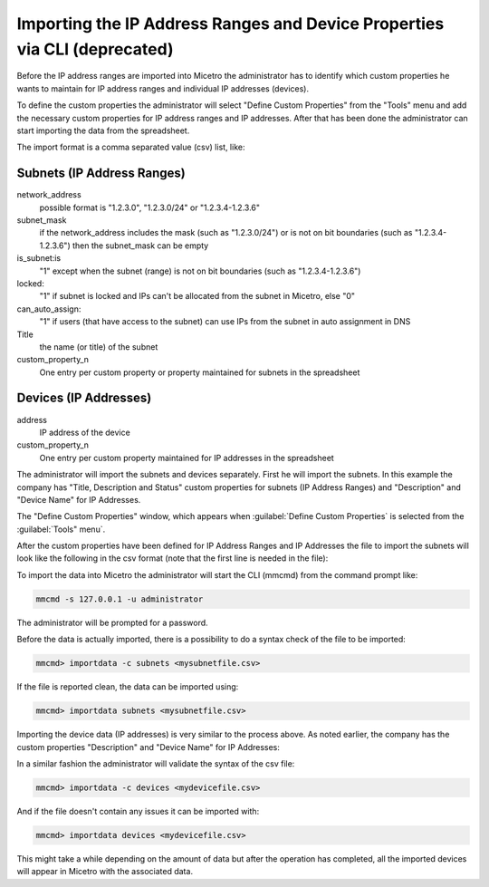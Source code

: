 .. _import-ipam-old:

Importing the IP Address Ranges and Device Properties via CLI (deprecated)
--------------------------------------------------------------------------

Before the IP address ranges are imported into Micetro the administrator has to identify which custom properties he wants to maintain for IP address ranges and individual IP addresses (devices).

To define the custom properties the administrator will select "Define Custom Properties" from the "Tools" menu and add the necessary custom properties for IP address ranges and IP addresses. After that has been done the administrator can start importing the data from the spreadsheet.

The import format is a comma separated value (csv) list, like:

Subnets (IP Address Ranges)
^^^^^^^^^^^^^^^^^^^^^^^^^^^

.. code-block::
  :linenos:

  network_address, subnet_mask, is_subnet, locked, can_auto_assign, Title,[custom_property_1,...]

network_address
  possible format is "1.2.3.0", "1.2.3.0/24" or "1.2.3.4-1.2.3.6"

subnet_mask
  if the network_address includes the mask (such as "1.2.3.0/24") or is not on bit boundaries (such as "1.2.3.4-1.2.3.6") then the subnet_mask can be empty

is_subnet:is
  "1" except when the subnet (range) is not on bit boundaries (such as "1.2.3.4-1.2.3.6")

locked:
  "1" if subnet is locked and IPs can't be allocated from the subnet in Micetro, else "0"

can_auto_assign:
  "1" if users (that have access to the subnet) can use IPs from the subnet in auto assignment in DNS

Title
  the name (or title) of the subnet

custom_property_n
  One entry per custom property or property maintained for subnets in the spreadsheet

Devices (IP Addresses)
^^^^^^^^^^^^^^^^^^^^^^

address
  IP address of the device

custom_property_n
  One entry per custom property maintained for IP addresses in the spreadsheet

The administrator will import the subnets and devices separately. First he will import the subnets. In this example the company has "Title, Description and Status" custom properties for subnets (IP Address Ranges) and "Description" and "Device Name" for IP Addresses.

The "Define Custom Properties" window, which appears when :guilabel:`Define Custom Properties` is selected from the :guilabel:`Tools" menu`.

.. image:: ../../images/custom-properties-console-old.png
  :width: 50%
  :align: center

After the custom properties have been defined for IP Address Ranges and IP Addresses the file to import the subnets will look like the following in the csv format (note that the first line is needed in the file):

.. code-block::
  :linenos:

  network_address,subnet_mask,is_subnet,locked,can_auto_assign,Title,Description,Status
  192.168.202.0,255.255.255.0,1,0,0,First subnet,,used
  192.168.203.0,255.255.255.0,1,0,0,Second subnet,,used
  192.168.204.0,255.255.255.0,1,0,0,Third subnet,,used

To import the data into Micetro the administrator will start the CLI (mmcmd) from the command prompt like:

.. code-block:: bash

  mmcmd -s 127.0.0.1 -u administrator

The administrator will be prompted for a password.

Before the data is actually imported, there is a possibility to do a syntax check of the file to be imported:

.. code-block:: bash

  mmcmd> importdata -c subnets <mysubnetfile.csv>

If the file is reported clean, the data can be imported using:

.. code-block:: bash

  mmcmd> importdata subnets <mysubnetfile.csv>

Importing the device data (IP addresses) is very similar to the process above.  As noted earlier, the company has the custom properties "Description" and "Device Name" for IP Addresses:

.. code-block::
  :linenos:

  address,Description, Device Name
  192.168.202.253,Router 1, my_device_1.mydom.com.
  192.168.203.253,Router 2, my_device_2.mydom.com.

In a similar fashion the administrator will validate the syntax of the csv file:

.. code-block:: bash

  mmcmd> importdata -c devices <mydevicefile.csv>

And if the file doesn't contain any issues it can be imported with:

.. code-block:: bash

  mmcmd> importdata devices <mydevicefile.csv>

This might take a while depending on the amount of data but after the operation has completed, all the imported devices will appear in Micetro with the associated data.
